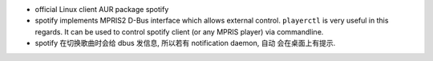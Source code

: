 - official Linux client AUR package spotify

- spotify implements MPRIS2 D-Bus interface which allows external control.
  ``playerctl`` is very useful in this regards. It can be used to control
  spotify client (or any MPRIS player) via commandline.

- spotify 在切换歌曲时会给 dbus 发信息, 所以若有 notification daemon, 自动
  会在桌面上有提示.
